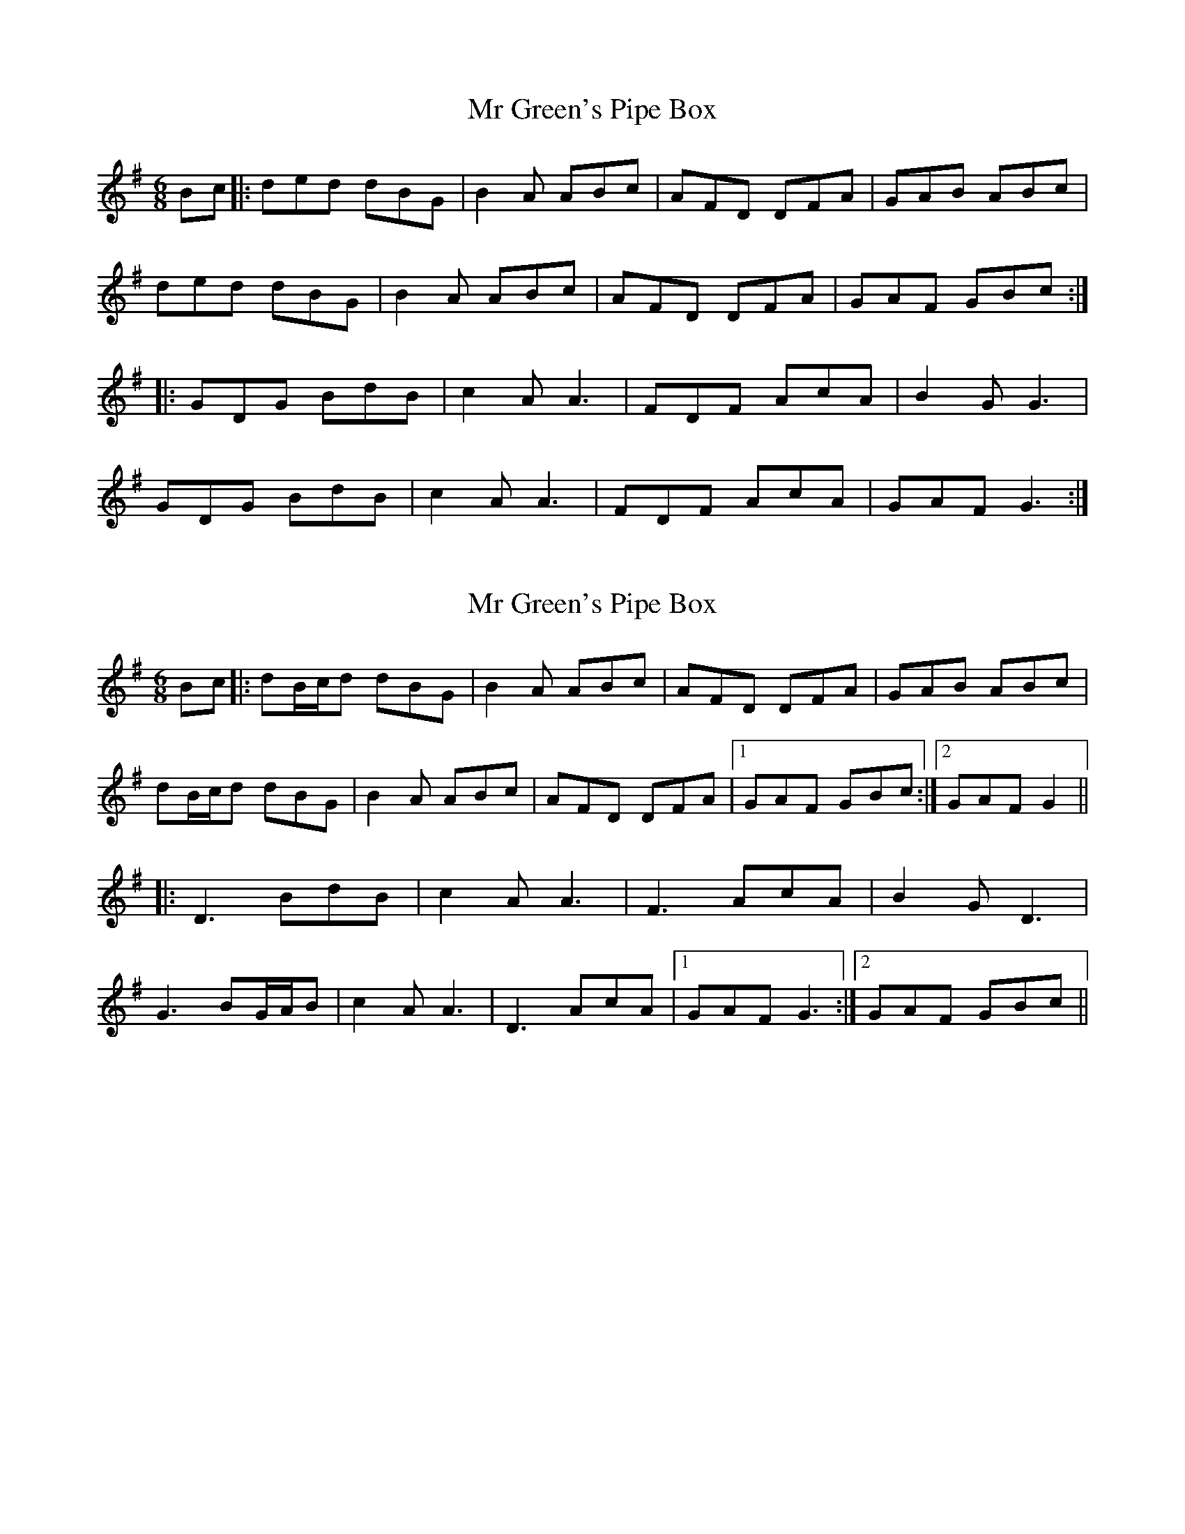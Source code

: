 X: 1
T: Mr Green's Pipe Box
Z: JACKB
S: https://thesession.org/tunes/6797#setting6797
R: jig
M: 6/8
L: 1/8
K: Gmaj
Bc |: ded dBG | B2A ABc | AFD DFA | GAB ABc |
ded dBG | B2A ABc | AFD DFA | GAF GBc :|
|: GDG BdB | c2A A3 | FDF AcA | B2G G3 |
GDG BdB | c2A A3 | FDF AcA | GAF G3 :|
X: 2
T: Mr Green's Pipe Box
Z: JACKB
S: https://thesession.org/tunes/6797#setting27830
R: jig
M: 6/8
L: 1/8
K: Gmaj
Bc |: dB/c/d dBG | B2A ABc | AFD DFA | GAB ABc |
dB/c/d dBG | B2A ABc | AFD DFA |1 GAF GBc :|2 GAF G2||
|: D3 BdB | c2A A3 | F3 AcA | B2G D3 |
G3 BG/A/B | c2A A3 | D3 AcA |1 GAF G3 :|2 GAF GBc||

